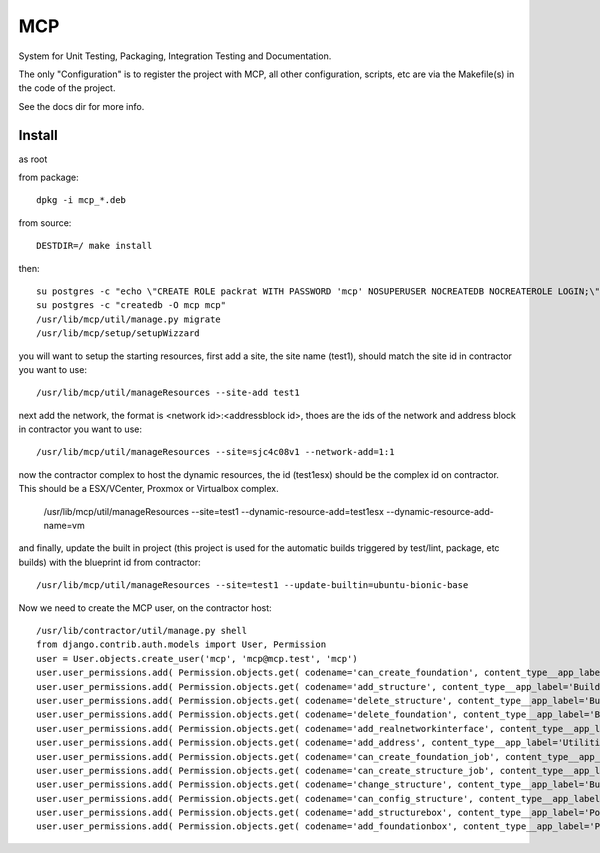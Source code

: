 MCP
===

System for Unit Testing, Packaging, Integration Testing and Documentation.

The only "Configuration" is to register the project with MCP, all other configuration, scripts, etc are via the Makefile(s)
in the code of the project.

See the docs dir for more info.


Install
-------

as root

from package::

  dpkg -i mcp_*.deb

from source::

  DESTDIR=/ make install

then::

  su postgres -c "echo \"CREATE ROLE packrat WITH PASSWORD 'mcp' NOSUPERUSER NOCREATEDB NOCREATEROLE LOGIN;\" | psql"
  su postgres -c "createdb -O mcp mcp"
  /usr/lib/mcp/util/manage.py migrate
  /usr/lib/mcp/setup/setupWizzard

you will want to setup the starting resources, first add a site, the site name (test1), should match the site id in
contractor you want to use::

  /usr/lib/mcp/util/manageResources --site-add test1

next add the network, the format is <network id>:<addressblock id>, thoes are the ids of the network and address block
in contractor you want to use::

  /usr/lib/mcp/util/manageResources --site=sjc4c08v1 --network-add=1:1

now the contractor complex to host the dynamic resources, the id (test1esx) should be the complex id on contractor.  This should be
a ESX/VCenter, Proxmox or Virtualbox complex.

  /usr/lib/mcp/util/manageResources --site=test1 --dynamic-resource-add=test1esx --dynamic-resource-add-name=vm

and finally, update the built in project (this project is used for the automatic builds triggered by test/lint, package, etc
builds) with the blueprint id from contractor::

  /usr/lib/mcp/util/manageResources --site=test1 --update-builtin=ubuntu-bionic-base

Now we need to create the MCP user, on the contractor host::

  /usr/lib/contractor/util/manage.py shell
  from django.contrib.auth.models import User, Permission
  user = User.objects.create_user('mcp', 'mcp@mcp.test', 'mcp')
  user.user_permissions.add( Permission.objects.get( codename='can_create_foundation', content_type__app_label='Building' ) )
  user.user_permissions.add( Permission.objects.get( codename='add_structure', content_type__app_label='Building' ) )
  user.user_permissions.add( Permission.objects.get( codename='delete_structure', content_type__app_label='Building' ) )
  user.user_permissions.add( Permission.objects.get( codename='delete_foundation', content_type__app_label='Building' ) )
  user.user_permissions.add( Permission.objects.get( codename='add_realnetworkinterface', content_type__app_label='Utilities' ) )
  user.user_permissions.add( Permission.objects.get( codename='add_address', content_type__app_label='Utilities' ) )
  user.user_permissions.add( Permission.objects.get( codename='can_create_foundation_job', content_type__app_label='Building' ) )
  user.user_permissions.add( Permission.objects.get( codename='can_create_structure_job', content_type__app_label='Building' ) )
  user.user_permissions.add( Permission.objects.get( codename='change_structure', content_type__app_label='Building' ) )
  user.user_permissions.add( Permission.objects.get( codename='can_config_structure', content_type__app_label='Building' ) )
  user.user_permissions.add( Permission.objects.get( codename='add_structurebox', content_type__app_label='PostOffice' ) )
  user.user_permissions.add( Permission.objects.get( codename='add_foundationbox', content_type__app_label='PostOffice' ) )
